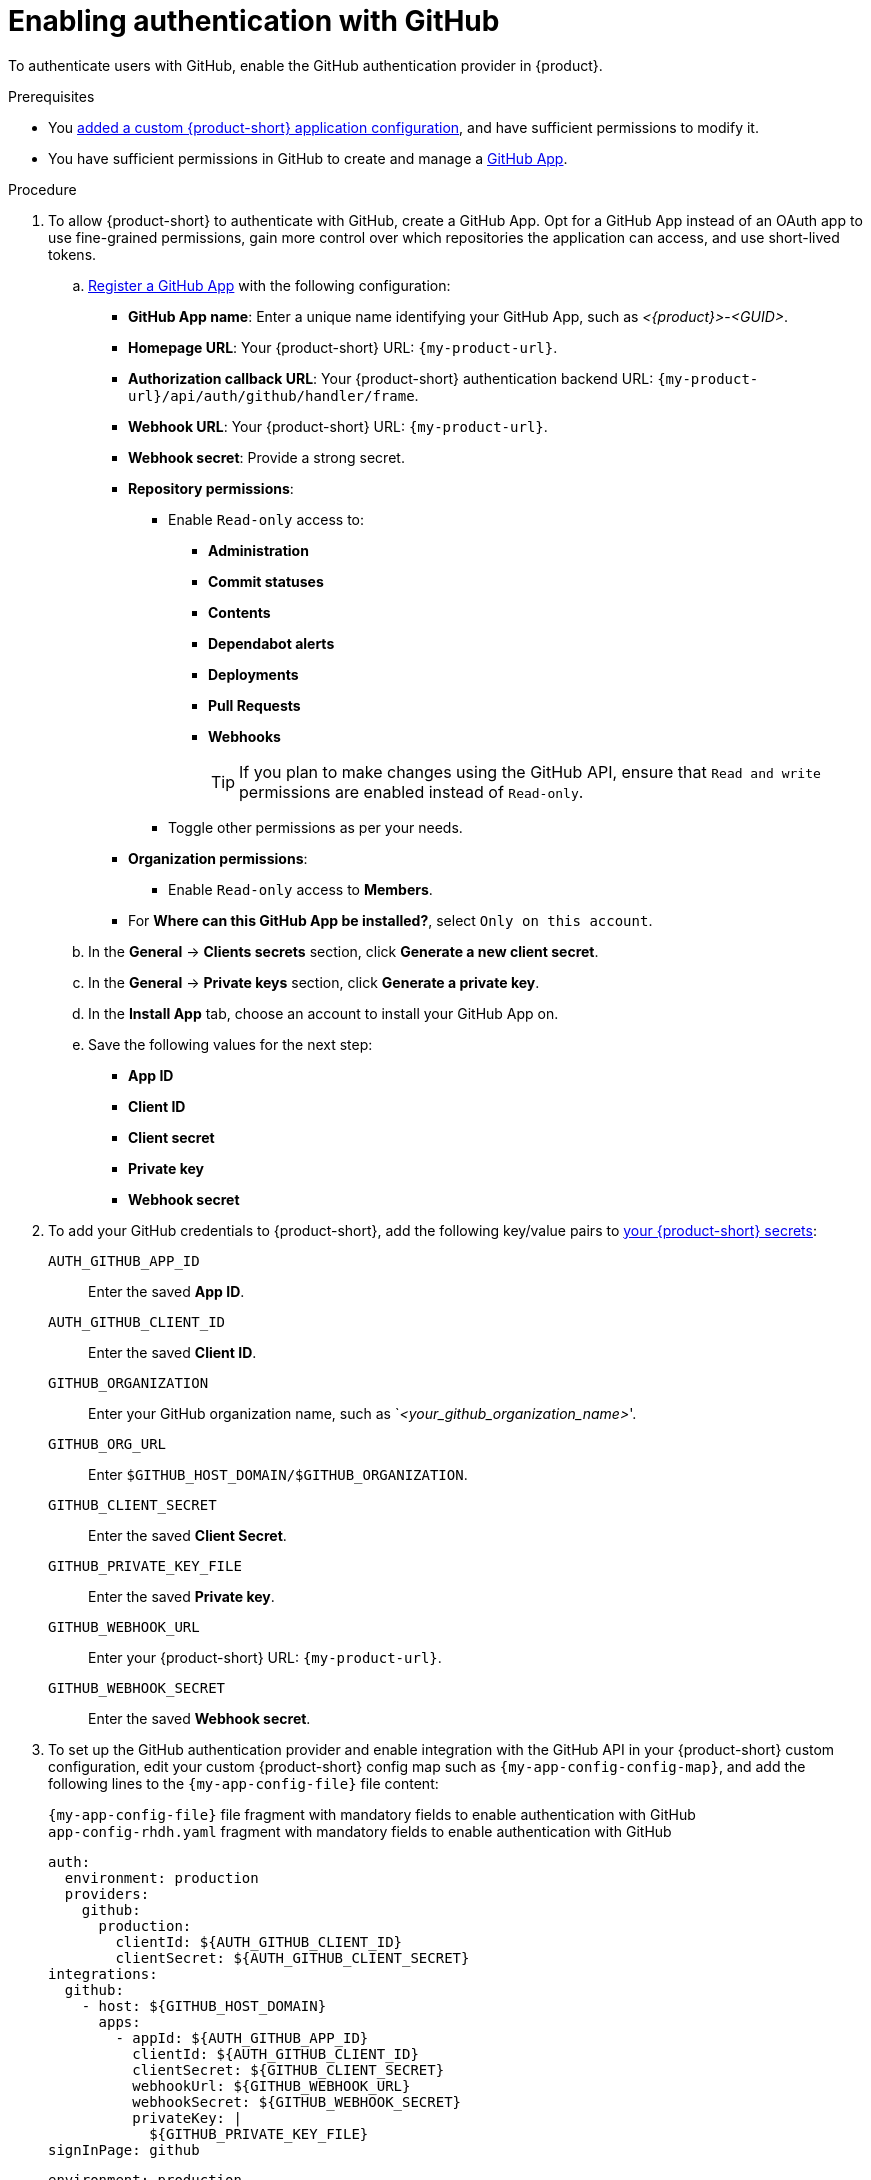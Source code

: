 [id="enabling-authentication-with-github"]
= Enabling authentication with GitHub

To authenticate users with GitHub, enable the GitHub authentication provider in {product}.

.Prerequisites
* You link:{configuring-book-url}[added a custom {product-short} application configuration], and have sufficient permissions to modify it.
* You have sufficient permissions in GitHub to create and manage a link:https://docs.github.com/en/apps/overview[GitHub App].

.Procedure
. To allow {product-short} to authenticate with GitHub, create a GitHub App.
Opt for a GitHub App instead of an OAuth app to use fine-grained permissions, gain more control over which repositories the application can access, and use short-lived tokens.

.. link:https://docs.github.com/en/apps/creating-github-apps/registering-a-github-app/registering-a-github-app[Register a GitHub App] with the following configuration:
+
* *GitHub App name*: Enter a unique name identifying your GitHub App, such as __<{product}>__-__<GUID>__.
* *Homepage URL*: Your {product-short} URL: `pass:c,a,q[{my-product-url}]`.
* *Authorization callback URL*: Your {product-short} authentication backend URL: `pass:c,a,q[{my-product-url}/api/auth/github/handler/frame]`.
* *Webhook URL*: Your {product-short} URL: `pass:c,a,q[{my-product-url}]`.
* *Webhook secret*: Provide a strong secret.
* *Repository permissions*:
** Enable `Read-only` access to:
*** *Administration*
*** *Commit statuses*
*** *Contents*
*** *Dependabot alerts*
*** *Deployments*
*** *Pull Requests*
*** *Webhooks*
+
TIP: If you plan to make changes using the GitHub API, ensure that `Read and write` permissions are enabled instead of `Read-only`.

** Toggle other permissions as per your needs.

* *Organization permissions*:
** Enable `Read-only` access to *Members*.

* For *Where can this GitHub App be installed?*, select `Only on this account`.

.. In the *General* -> *Clients secrets* section, click *Generate a new client secret*.

.. In the *General* -> *Private keys* section, click *Generate a private key*.

.. In the *Install App* tab, choose an account to install your GitHub App on.

.. Save the following values for the next step:

* **App ID**
* **Client ID**
* **Client secret**
* **Private key**
* **Webhook secret**

. To add your GitHub credentials to {product-short}, add the following key/value pairs to link:{plugins-configure-book-url}#provisioning-your-custom-configuration[your {product-short} secrets]:
+
`AUTH_GITHUB_APP_ID`:: Enter the saved **App ID**.
`AUTH_GITHUB_CLIENT_ID`:: Enter the saved **Client ID**.
//`GITHUB_HOST_DOMAIN`:: Enter your GitHub host domain: `github.com` unless you are using GitHub Enterprise.
`GITHUB_ORGANIZATION`:: Enter your GitHub organization name, such as `__<your_github_organization_name>__'.
`GITHUB_ORG_URL`:: Enter `$GITHUB_HOST_DOMAIN/$GITHUB_ORGANIZATION`.
`GITHUB_CLIENT_SECRET`:: Enter the saved **Client Secret**.
`GITHUB_PRIVATE_KEY_FILE`:: Enter the saved **Private key**.
`GITHUB_WEBHOOK_URL`:: Enter your {product-short} URL: `pass:c,a,q[{my-product-url}]`.
`GITHUB_WEBHOOK_SECRET`:: Enter the saved *Webhook secret*.

. To set up the GitHub authentication provider and enable integration with the GitHub API in your {product-short} custom configuration, edit your custom {product-short} config map such as `{my-app-config-config-map}`, and add the following lines to the `{my-app-config-file}` file content:
+
.`{my-app-config-file}` file fragment with mandatory fields to enable authentication with GitHub
--
.`app-config-rhdh.yaml` fragment with mandatory fields to enable authentication with GitHub
[source,yaml]
----
auth:
  environment: production
  providers:
    github:
      production:
        clientId: ${AUTH_GITHUB_CLIENT_ID}
        clientSecret: ${AUTH_GITHUB_CLIENT_SECRET}
integrations:
  github:
    - host: ${GITHUB_HOST_DOMAIN}
      apps:
        - appId: ${AUTH_GITHUB_APP_ID}
          clientId: ${AUTH_GITHUB_CLIENT_ID}
          clientSecret: ${GITHUB_CLIENT_SECRET}
          webhookUrl: ${GITHUB_WEBHOOK_URL}
          webhookSecret: ${GITHUB_WEBHOOK_SECRET}
          privateKey: |
            ${GITHUB_PRIVATE_KEY_FILE}
signInPage: github
----

`environment: production`::
Mark the environment as `production` to hide the Guest login in the {product-short} home page.

`clientId`, `clientSecret`, `host`, `appId`, `webhookUrl`, `webhookSecret`, `privateKey`::
Use the {product-short} application information that you have created in GitHub and configured in OpenShift as secrets.

`sigInPage: github`::
To enable the GitHub provider as default sign-in provider.

Optional: Consider adding the following optional fields:

`dangerouslyAllowSignInWithoutUserInCatalog: true`::
To enable authentication without requiring to provision users in the {product-short} software catalog.
+
WARNING: Use `dangerouslyAllowSignInWithoutUserInCatalog` to explore {product-short} features, but do not use it in production.
+
.`app-config-rhdh.yaml` fragment with optional field to allow authenticating users absent from the software catalog
[source,yaml]
----
auth:
  environment: production
  providers:
    github:
      production:
        clientId: ${AUTH_GITHUB_CLIENT_ID}
        clientSecret: ${AUTH_GITHUB_CLIENT_SECRET}
integrations:
  github:
    - host: ${GITHUB_HOST_DOMAIN}
      apps:
        - appId: ${AUTH_GITHUB_APP_ID}
          clientId: ${AUTH_GITHUB_CLIENT_ID}
          clientSecret: ${GITHUB_CLIENT_SECRET}
          webhookUrl: ${GITHUB_WEBHOOK_URL}
          webhookSecret: ${GITHUB_WEBHOOK_SECRET}
          privateKey: |
            ${GITHUB_PRIVATE_KEY_FILE}
signInPage: github
dangerouslyAllowSignInWithoutUserInCatalog: true
----

`callbackUrl`::
The callback URL that GitHub uses when initiating an OAuth flow, such as: __<your_intermediate_service_url/handler>__.
Define it when {product-short} is not the immediate receiver, such as in cases when you use one OAuth app for many {product-short} instances.
+
.`{my-app-config-file}` file fragment with optional `enterpriseInstanceUrl` field
[source,yaml,subs="+quotes"]
----
auth:
  providers:
    github:
      production:
        callbackUrl: __<your_intermediate_service_url/handler>__
----

////
`enterpriseInstanceUrl`::
Your GitHub Enterprise URL.
Requires you defined the `GITHUB_HOST_DOMAIN` secret in the previous step.
+
.`{my-app-config-file}` file fragment with optional `enterpriseInstanceUrl` field
[source,yaml,subs="+quotes"]
----
auth:
  providers:
    github:
      production:
        enterpriseInstanceUrl: ${GITHUB_HOST_DOMAIN}
----
////

[TIP]
====
To enable GitHub integration with a different authentication provider, complete the following configurations:

* Add the GitHub provider to the existing `auth` section.
* Keep the `signInPage` section from your authentication provider configuration.

.`{my-app-config-file}` file fragment with mandatory fields to enable GitHub integration and use a different authentication provider
[source,yaml,subs="+quotes"]
----
auth:
  environment: production
  providers:
    github:
      production:
        clientId: ${AUTH_GITHUB_CLIENT_ID}
        clientSecret: ${AUTH_GITHUB_CLIENT_SECRET}
    __<your_other_authentication_providers_configuration>__
integrations:
  github:
    - host: ${GITHUB_HOST_DOMAIN}
      apps:
        - appId: ${AUTH_GITHUB_APP_ID}
          clientId: ${AUTH_GITHUB_CLIENT_ID}
          clientSecret: ${GITHUB_CLIENT_SECRET}
          webhookUrl: ${GITHUB_WEBHOOK_URL}
          webhookSecret: ${GITHUB_WEBHOOK_SECRET}
          privateKey: |
            ${GITHUB_PRIVATE_KEY_FILE}
signInPage: __<your_main_authentication_provider>__
----
====

--

.Verification
. Go to the {product-short} login page.
. Your {product-short} sign-in page displays *Sign in using GitHub* and the Guest user sign-in is disabled.
. Log in with GitHub.

